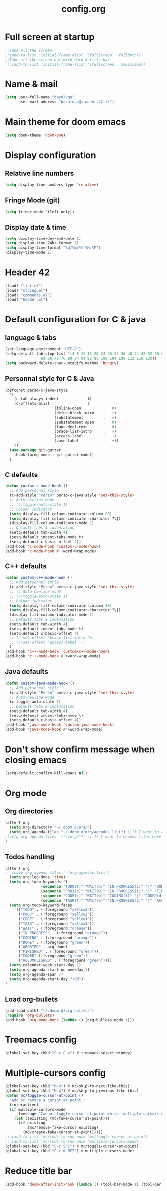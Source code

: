 #+title: config.org

* Full screen at startup
#+begin_src emacs-lisp
;;Take all the screen
;;(add-to-list 'initial-frame-alist '(fullscreen . fullboth))
;;Take all the screen but with dock & title bar
;; (add-to-list 'initial-frame-alist '(fullscreen . maximized))
#+end_src
* Name & mail
#+begin_src emacs-lisp
(setq user-full-name "bazaluga"
      user-mail-address "bazaluga@student.42.fr")
#+end_src
* Main theme for doom emacs
#+begin_src emacs-lisp
(setq doom-theme 'doom-one)
#+end_src
* Display configuration
** Relative line numbers
#+begin_src emacs-lisp
(setq display-line-numbers-type 'relative)
#+end_src
** Fringe Mode (git)
#+begin_src emacs-lisp
(setq fringe-mode '(left-only))
#+end_src
** Display date & time
#+begin_src emacs-lisp
(setq display-time-day-and-date 1)
(setq display-time-24hr-format 1)
(setq display-time-format "%d/%m/%Y %H:%M")
(display-time-mode 1)
#+end_src
* Header 42
#+begin_src emacs-lisp
(load! "list.el")
(load! "string.el")
(load! "comments.el")
(load! "header.el")
#+end_src
* Default configuration for C & java
** language & tabs
#+begin_src emacs-lisp
(set-language-environment "UTF-8")
(setq-default tab-stop-list '(4 8 12 16 20 24 28 32 36 40 44 48 52 56 60
	  		    64 68 72 76 80 84 88 92 96 100 104 108 112 116 120))
(setq backward-delete-char-untabify-method 'hungry)
#+end_src
** Personnal style for C & Java
#+begin_src emacs-lisp
(defconst perso-c-java-style
  '(
    (c-tab-always-indent           . t)
    (c-offsets-alist               . (
				      (inline-open          .   0)
				      (defun-block-intro    .   +)
				      (substatement         .   +)
				      (substatement-open    .   0)
				      (func-decl-cont       .   0)
				      (brace-list-intro     .   +)
				      (access-label         .   -)
				      (case-label           .   +))
    ))
  (use-package git-gutter
    :hook (prog-mode . git-gutter-mode))
  )
#+end_src
** C defaults
#+begin_src emacs-lisp
(defun custom-c-mode-hook ()
  ;; Add personnal style
  (c-add-style "Perso" perso-c-java-style 'set-this-style)
  ;; Auto-newline mode
  ;; (c-toggle-auto-state 1)
  ;; Column indicator
  (setq display-fill-column-indicator-column 80)
  (setq display-fill-column-indicator-character ?\|)
  (display-fill-column-indicator-mode 1)
  ;; Default tabs & indentation
  (setq-default tab-width 4)
  (setq-default indent-tabs-mode t)
  (setq-default c-basic-offset 4))
(add-hook 'c-mode-hook 'custom-c-mode-hook)
(add-hook 'c-mode-hook #'+word-wrap-mode)
#+end_src
** C++ defaults
#+begin_src emacs-lisp
(defun custom-c++-mode-hook ()
  ;; Add personnal style
  (c-add-style "Perso" perso-c-java-style 'set-this-style)
  ;; ;; Auto-newline mode
  ;; (c-toggle-auto-state 1)
  ;; Column indicator
  (setq display-fill-column-indicator-column 80)
  (setq display-fill-column-indicator-character ?\|)
  (display-fill-column-indicator-mode 1)
  ;; Default tabs & indentation
  (setq-default tab-width 4)
  (setq-default indent-tabs-mode t)
  (setq-default c-basic-offset 4)
  ;; (c-set-offset 'brace-list-intro '+)
  ;; (c-set-offset 'access-label '-)
  )
(add-hook 'c++-mode-hook 'custom-c++-mode-hook)
(add-hook 'c++-mode-hook #'+word-wrap-mode)
#+end_src
** Java defaults
#+begin_src emacs-lisp
(defun custom-java-mode-hook ()
  ;; Add personnal style
  (c-add-style "Perso" perso-c-java-style 'set-this-style)
  ;; Auto-newline mode
  (c-toggle-auto-state 1)
  ;; Default tabs & indentation
  (setq-default tab-width 4)
  (setq-default indent-tabs-mode t)
  (setq-default c-basic-offset 4))
(add-hook 'java-mode-hook 'custom-java-mode-hook)
(add-hook 'java-mode-hook #'+word-wrap-mode)
#+end_src

* Don't show confirm message when closing emacs
#+begin_src emacs-lisp
(setq-default confirm-kill-emacs nil)
#+end_src

* Org mode
** Org directories
#+begin_src emacs-lisp
(after! org
  (setq org-directory "~/.doom.d/org/")
  (setq org-agenda-files "~/.doom.d/org/agendas.list") ;;If I want to choose files in this file
;(setq org-agenda-files '("~/org/")) ;; If I want to choose files here
)
#+end_src
** Todos handling
#+begin_src emacs-lisp
(after! org
;  (setq org-agenda-files "~/org/agendas.list")
  (setq org-log-done 'time)
  (setq org-todo-keywords '(
			    (sequence "TODO(t)" "WAIT(w)" "IN PROGRESS(i)" "|" "DONE(d)" "ABORTED(a)")
			    (sequence "PROJ(p)" "WAIT(w)" "IN PROGRESS(i)" "|" "FINISHED(s)" "ABORTED(a)")
			    (sequence "CODE(c)" "WAIT(w)" "CODING(i)" "|" "CODED(d)" "ABORTED(a)")
                (sequence "TASK(f)" "WAIT(w)" "IN PROGRESS(i)" "|" "ACCOMPLISHED(d)" "ABORTED(a)")))
  (setq org-todo-keyword-faces
	'(("TODO" . (:foreground "yellow3"))
	  ("PROJ" . (:foreground "yellow3"))
	  ("CODE" . (:foreground "yellow3"))
	  ("TASK" . (:foreground "yellow3"))
	  ("WAIT" . (:foreground "orange"))
	  ("IN PROGRESS" . (:foreground "orange"))
	  ("CODING" . (:foreground "orange"))
	  ("DONE" . (:foreground "green"))
	  ("ABORTED" . org-done)
	  ("FINISHED" . (:foreground "green"))
	  ("CODED" (:foreground "green"))
	  ("ACCOMPLISHED" . (:foreground "green"))))
  (setq calendar-week-start-day 1)
  (setq org-agenda-start-on-weekday 1)
  (setq org-agenda-span 7)
  (setq org-agenda-start-day "+0d")
)
#+end_src

** Load org-bullets
#+begin_src emacs-lisp
(add-load-path! "~/.doom.d/org-bullets")
(require 'org-bullets)
(add-hook 'org-mode-hook (lambda () (org-bullets-mode 1)))
#+end_src

* Treemacs config
#+begin_src emacs-lisp
(global-set-key (kbd "C-x C-a") #'treemacs-select-window)
#+end_src

* Multiple-cursors config
#+begin_src emacs-lisp
(global-set-key (kbd "M-n") #'mc/skip-to-next-like-this)
(global-set-key (kbd "M-p") #'mc/skip-to-previous-like-this)
(defun mc/toggle-cursor-at-point ()
  "Add or remove a cursor at point."
  (interactive)
  (if multiple-cursors-mode
      (message "Cannot toggle cursor at point while `multiple-cursors-mode' is active.")
    (let ((existing (mc/fake-cursor-at-point)))
      (if existing
          (mc/remove-fake-cursor existing)
        (mc/create-fake-cursor-at-point)))))
;; (add-to-list 'mc/cmds-to-run-once 'mc/toggle-cursor-at-point)
;; (add-to-list 'mc/cmds-to-run-once 'multiple-cursors-mode)
(global-set-key (kbd "C-c SPC") #'mc/toggle-cursor-at-point)
(global-set-key (kbd "C-c m RET") #'multiple-cursors-mode)
#+end_src

* Reduce title bar
#+begin_src emacs-lisp
(add-hook 'doom-after-init-hook (lambda () (tool-bar-mode 1) (tool-bar-mode 0)))
#+end_src
